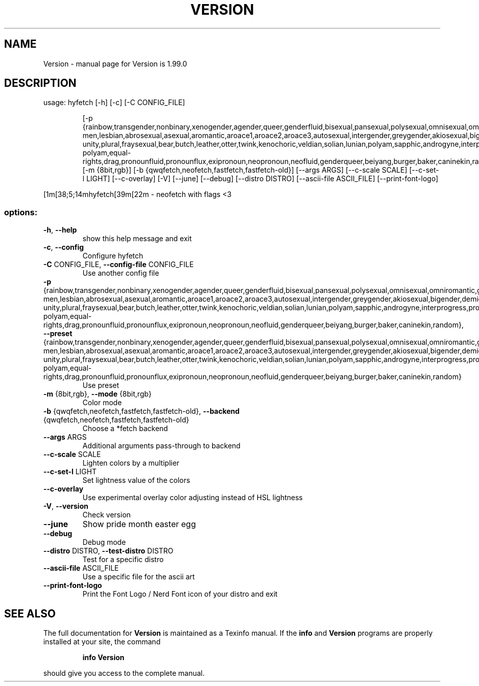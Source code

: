 .\" DO NOT MODIFY THIS FILE!  It was generated by help2man 1.49.3.
.TH VERSION "1" "October 2024" "Version is 1.99.0" "User Commands"
.SH NAME
Version \- manual page for Version is 1.99.0
.SH DESCRIPTION
usage: hyfetch [\-h] [\-c] [\-C CONFIG_FILE]
.IP
[\-p {rainbow,transgender,nonbinary,xenogender,agender,queer,genderfluid,bisexual,pansexual,polysexual,omnisexual,omniromantic,gay\-men,lesbian,abrosexual,asexual,aromantic,aroace1,aroace2,aroace3,autosexual,intergender,greygender,akiosexual,bigender,demigender,demiboy,demigirl,transmasculine,transfeminine,genderfaun,demifaun,genderfae,demifae,neutrois,biromantic1,biromantic2,autoromantic,boyflux2,girlflux,genderflux,finsexual,unlabeled1,unlabeled2,pangender,pangender.contrast,gendernonconforming1,gendernonconforming2,femboy,tomboy,gynesexual,androsexual,gendervoid,voidgirl,voidboy,nonhuman\-unity,plural,fraysexual,bear,butch,leather,otter,twink,kenochoric,veldian,solian,lunian,polyam,sapphic,androgyne,interprogress,progress,intersex,old\-polyam,equal\-rights,drag,pronounfluid,pronounflux,exipronoun,neopronoun,neofluid,genderqueer,beiyang,burger,baker,caninekin,random}]
[\-m {8bit,rgb}]
[\-b {qwqfetch,neofetch,fastfetch,fastfetch\-old}] [\-\-args ARGS]
[\-\-c\-scale SCALE] [\-\-c\-set\-l LIGHT] [\-\-c\-overlay] [\-V] [\-\-june]
[\-\-debug] [\-\-distro DISTRO] [\-\-ascii\-file ASCII_FILE]
[\-\-print\-font\-logo]
.PP
[1m[38;5;14mhyfetch[39m[22m \- neofetch with flags <3
.SS "options:"
.TP
\fB\-h\fR, \fB\-\-help\fR
show this help message and exit
.TP
\fB\-c\fR, \fB\-\-config\fR
Configure hyfetch
.TP
\fB\-C\fR CONFIG_FILE, \fB\-\-config\-file\fR CONFIG_FILE
Use another config file
.TP
\fB\-p\fR {rainbow,transgender,nonbinary,xenogender,agender,queer,genderfluid,bisexual,pansexual,polysexual,omnisexual,omniromantic,gay\-men,lesbian,abrosexual,asexual,aromantic,aroace1,aroace2,aroace3,autosexual,intergender,greygender,akiosexual,bigender,demigender,demiboy,demigirl,transmasculine,transfeminine,genderfaun,demifaun,genderfae,demifae,neutrois,biromantic1,biromantic2,autoromantic,boyflux2,girlflux,genderflux,finsexual,unlabeled1,unlabeled2,pangender,pangender.contrast,gendernonconforming1,gendernonconforming2,femboy,tomboy,gynesexual,androsexual,gendervoid,voidgirl,voidboy,nonhuman\-unity,plural,fraysexual,bear,butch,leather,otter,twink,kenochoric,veldian,solian,lunian,polyam,sapphic,androgyne,interprogress,progress,intersex,old\-polyam,equal\-rights,drag,pronounfluid,pronounflux,exipronoun,neopronoun,neofluid,genderqueer,beiyang,burger,baker,caninekin,random}, \fB\-\-preset\fR {rainbow,transgender,nonbinary,xenogender,agender,queer,genderfluid,bisexual,pansexual,polysexual,omnisexual,omniromantic,gay\-men,lesbian,abrosexual,asexual,aromantic,aroace1,aroace2,aroace3,autosexual,intergender,greygender,akiosexual,bigender,demigender,demiboy,demigirl,transmasculine,transfeminine,genderfaun,demifaun,genderfae,demifae,neutrois,biromantic1,biromantic2,autoromantic,boyflux2,girlflux,genderflux,finsexual,unlabeled1,unlabeled2,pangender,pangender.contrast,gendernonconforming1,gendernonconforming2,femboy,tomboy,gynesexual,androsexual,gendervoid,voidgirl,voidboy,nonhuman\-unity,plural,fraysexual,bear,butch,leather,otter,twink,kenochoric,veldian,solian,lunian,polyam,sapphic,androgyne,interprogress,progress,intersex,old\-polyam,equal\-rights,drag,pronounfluid,pronounflux,exipronoun,neopronoun,neofluid,genderqueer,beiyang,burger,baker,caninekin,random}
Use preset
.TP
\fB\-m\fR {8bit,rgb}, \fB\-\-mode\fR {8bit,rgb}
Color mode
.TP
\fB\-b\fR {qwqfetch,neofetch,fastfetch,fastfetch\-old}, \fB\-\-backend\fR {qwqfetch,neofetch,fastfetch,fastfetch\-old}
Choose a *fetch backend
.TP
\fB\-\-args\fR ARGS
Additional arguments pass\-through to backend
.TP
\fB\-\-c\-scale\fR SCALE
Lighten colors by a multiplier
.TP
\fB\-\-c\-set\-l\fR LIGHT
Set lightness value of the colors
.TP
\fB\-\-c\-overlay\fR
Use experimental overlay color adjusting instead of
HSL lightness
.TP
\fB\-V\fR, \fB\-\-version\fR
Check version
.TP
\fB\-\-june\fR
Show pride month easter egg
.TP
\fB\-\-debug\fR
Debug mode
.TP
\fB\-\-distro\fR DISTRO, \fB\-\-test\-distro\fR DISTRO
Test for a specific distro
.TP
\fB\-\-ascii\-file\fR ASCII_FILE
Use a specific file for the ascii art
.TP
\fB\-\-print\-font\-logo\fR
Print the Font Logo / Nerd Font icon of your distro
and exit
.SH "SEE ALSO"
The full documentation for
.B Version
is maintained as a Texinfo manual.  If the
.B info
and
.B Version
programs are properly installed at your site, the command
.IP
.B info Version
.PP
should give you access to the complete manual.
